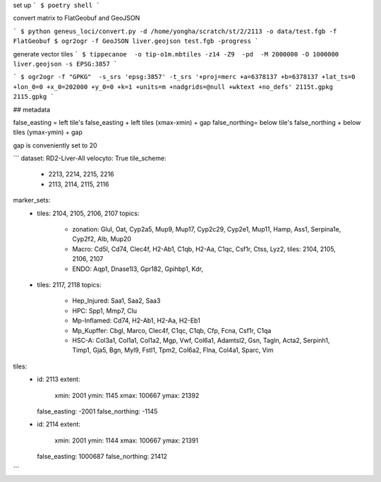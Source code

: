 set up
```
$ poetry shell
```


convert matrix to FlatGeobuf and GeoJSON

```
$ python geneus_loci/convert.py -d /home/yongha/scratch/st/2/2113 -o data/test.fgb -f FlatGeobuf
$ ogr2ogr -f GeoJSON liver.geojson test.fgb -progress
```

generate vector tiles
```
$ tippecanoe  -o tip-o1m.mbtiles -z14 -Z9  -pd  -M 2000000 -O 1000000 liver.geojson -s EPSG:3857
```

```
$ ogr2ogr -f "GPKG"  -s_srs 'epsg:3857' -t_srs '+proj=merc +a=6378137 +b=6378137 +lat_ts=0 +lon_0=0 +x_0=202000 +y_0=0 +k=1 +units=m +nadgrids=@null +wktext +no_defs' 2115t.gpkg  2115.gpkg
```

## metadata

false_easting = left tile's false_easting + left tiles (xmax-xmin) + gap
false_northing= below tile's false_northing + below tiles (ymax-ymin) + gap

gap is conveniently set to 20 

```
dataset: RD2-Liver-All
velocyto: True
tile_scheme:
  - 2213, 2214, 2215, 2216
  - 2113, 2114, 2115, 2116
marker_sets:
  - tiles: 2104, 2105, 2106, 2107
    topics:
      - zonation: Glul, Oat, Cyp2a5, Mup9, Mup17, Cyp2c29, Cyp2e1, Mup11, Hamp, Ass1, Serpina1e, Cyp2f2, Alb, Mup20
      - Macro: Cd5l, Cd74, Clec4f, H2-Ab1, C1qb, H2-Aa, C1qc, Csf1r, Ctss, Lyz2,
        tiles: 2104, 2105, 2106, 2107
      - ENDO: Aqp1, Dnase1l3, Gpr182, Gpihbp1, Kdr,
  - tiles: 2117, 2118
    topics:
      - Hep_Injured: Saa1, Saa2, Saa3
      - HPC: Spp1, Mmp7, Clu
      - Mp-Inflamed: Cd74, H2-Ab1, H2-Aa, H2-Eb1
      - Mp_Kupffer: Cbgl, Marco, Clec4f, C1qc, C1qb, Cfp, Fcna, Csf1r, C1qa
      - HSC-A: Col3a1, Col1a1, Col1a2, Mgp, Vwf, Col6a1, Adamtsl2, Gsn, Tagln, Acta2, Serpinh1, Timp1, Gja5, Bgn, Myl9, Fstl1, Tpm2, Col6a2, Flna, Col4a1, Sparc, Vim
tiles:
  - id: 2113
    extent:
      xmin: 2001
      ymin: 1145
      xmax: 100667
      ymax: 21392
    false_easting: -2001
    false_northing: -1145
  - id: 2114
    extent:
      xmin: 2001
      ymin: 1144
      xmax: 100667
      ymax: 21391
    false_easting: 1000687
    false_northing: 21412 

```
